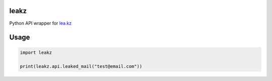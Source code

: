 leakz
=====

Python API wrapper for `lea.kz <https://lea.kz/>`_

Usage
=====

.. code-block:: python
  
  import leakz

  print(leakz.api.leaked_mail("test@email.com"))

